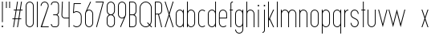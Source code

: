 SplineFontDB: 3.2
FontName: Roland
FullName: Roland
FamilyName: Roland
Weight: Light
Copyright: Copyright (c) 2020, Roland Bernard
UComments: "2020-8-28: Created with FontForge (http://fontforge.org)"
Version: 001.000
ItalicAngle: 0
UnderlinePosition: -100
UnderlineWidth: 50
Ascent: 800
Descent: 200
InvalidEm: 0
LayerCount: 2
Layer: 0 0 "Back" 1
Layer: 1 0 "Fore" 0
XUID: [1021 36 1614478912 11935583]
FSType: 0
OS2Version: 0
OS2_WeightWidthSlopeOnly: 0
OS2_UseTypoMetrics: 1
CreationTime: 1598621781
ModificationTime: 1599402185
PfmFamily: 17
TTFWeight: 1
TTFWidth: 1
LineGap: 90
VLineGap: 0
OS2TypoAscent: 0
OS2TypoAOffset: 1
OS2TypoDescent: 0
OS2TypoDOffset: 1
OS2TypoLinegap: 90
OS2WinAscent: 0
OS2WinAOffset: 1
OS2WinDescent: 0
OS2WinDOffset: 1
HheadAscent: 0
HheadAOffset: 1
HheadDescent: 0
HheadDOffset: 1
OS2CapHeight: 750
OS2XHeight: 500
OS2Vendor: 'PfEd'
MarkAttachClasses: 1
DEI: 91125
LangName: 1033
Encoding: ISO8859-1
UnicodeInterp: none
NameList: AGL For New Fonts
DisplaySize: -48
AntiAlias: 1
FitToEm: 0
WinInfo: 0 30 12
BeginPrivate: 1
BlueValues 22 [-2 0 500 502 750 752]
EndPrivate
BeginChars: 256 42

StartChar: X
Encoding: 88 88 0
Width: 336
Flags: W
HStem: 0 21G<30 63.0201 273.331 306.352> 730 20G<30 63.0201 273.331 306.352>
VStem: 30 276.352
LayerCount: 2
Fore
SplineSet
30 750 m 1
 56.353515625 750 l 1
 168.17578125 414.53125 l 1
 279.998046875 750 l 1
 306.3515625 750 l 1
 181.353515625 375 l 1
 306.3515625 0 l 1
 279.998046875 0 l 1
 168.17578125 335.46875 l 1
 56.353515625 0 l 1
 30 0 l 1
 154.998046875 375 l 1
 30 750 l 1
EndSplineSet
EndChar

StartChar: Q
Encoding: 81 81 1
Width: 482
Flags: W
HStem: -2 24<178.488 298.574> 728 24<178.488 299.373>
VStem: 50 25<126.349 623.651> 402 25<125.021 623.651>
LayerCount: 2
Fore
SplineSet
238.5 752 m 2
 239.5 752 l 2
 343.458007812 752 427 667.458007812 427 563.5 c 2
 427 186.5 l 2
 427 139.010742188 409.3515625 95.580078125 380.275390625 62.40234375 c 1
 442.677734375 0 l 1
 407.32421875 0 l 1
 362.59765625 44.724609375 l 1
 329.419921875 15.6484375 286.989257812 -2 239.5 -2 c 2
 238.5 -2 l 2
 134.541992188 -2 50 82.5419921875 50 186.5 c 2
 50 563.5 l 2
 50 667.458007812 134.541992188 752 238.5 752 c 2
238.5 728 m 2
 148.053710938 728 75 653.946289062 75 563.5 c 2
 75 186.5 l 2
 75 96.0537109375 148.053710938 22 238.5 22 c 2
 239.5 22 l 2
 280.359375 22 316.66796875 37.115234375 345.296875 62.025390625 c 1
 274.560546875 132.76171875 l 1
 309.9140625 132.76171875 l 1
 362.857421875 79.8203125 l 1
 387.268554688 108.600585938 402 145.89453125 402 186.5 c 2
 402 563.5 l 2
 402 653.946289062 329.946289062 728 239.5 728 c 2
 238.5 728 l 2
EndSplineSet
EndChar

StartChar: space
Encoding: 32 32 2
Width: 250
Flags: W
LayerCount: 2
EndChar

StartChar: e
Encoding: 101 101 3
Width: 342
Flags: W
HStem: -2 24<124.954 232.139> 238 24<70 272> 478 24<124.954 217.074>
VStem: 45 25<75.5599 238 262 424.443> 272 25<262 424.43>
CounterMasks: 1 e0
LayerCount: 2
Fore
SplineSet
171 502 m 2
 171.052734375 502 l 2
 240.467773438 501.985351562 297 445.421875 297 376 c 2
 297 238 l 1
 70 238 l 1
 70 124 l 2
 70 68.0712890625 115.071289062 22 171 22 c 2
 186 22 l 2
 214.090820312 22 239.440429688 33.625 257.71875 52.28125 c 1
 275.0390625 34.9609375 l 1
 252.21875 12.140625 220.719726562 -2 186 -2 c 2
 171 -2 l 2
 101.560546875 -2 45 54.560546875 45 124 c 2
 45 376 l 2
 45 445.439453125 101.560546875 502.014648438 171 502 c 2
171 478 m 2
 115.071289062 478.013671875 70 431.928710938 70 376 c 2
 70 262 l 1
 272 262 l 1
 272 376 l 2
 272 431.912109375 226.955078125 477.986328125 171.049804688 478 c 2
 171 478 l 2
EndSplineSet
EndChar

StartChar: exclam
Encoding: 33 33 4
Width: 150
Flags: W
HStem: -2 50<50.2009 99.7991> 730 20G<62.5 87.5>
VStem: 50 50<-1.79913 47.7991> 62.5 25<150 750>
LayerCount: 2
Fore
SplineSet
62.5 150 m 1xd0
 62.5 750 l 1
 87.5 750 l 1
 87.5 150 l 1
 62.5 150 l 1xd0
50 23 m 0xe0
 50 36.806640625 61.193359375 48 75 48 c 0
 88.806640625 48 100 36.806640625 100 23 c 0
 100 9.193359375 88.806640625 -2 75 -2 c 0
 61.193359375 -2 50 9.193359375 50 23 c 0xe0
EndSplineSet
EndChar

StartChar: quotedbl
Encoding: 34 34 5
Width: 200
Flags: W
HStem: 550 200<37.5 62.5 137.5 162.5>
VStem: 37.5 25<550 750> 137.5 25<550 750>
LayerCount: 2
Fore
SplineSet
37.5 550 m 5
 37.5 750 l 5
 62.5 750 l 5
 62.5 550 l 5
 37.5 550 l 5
137.5 550 m 5
 137.5 750 l 5
 162.5 750 l 5
 162.5 550 l 5
 137.5 550 l 5
EndSplineSet
EndChar

StartChar: numbersign
Encoding: 35 35 6
Width: 391
Flags: W
HStem: 0 21G<57.834 86.5112 182.834 211.511> 238 24<39 97.5 126.846 222.5 251.846 310.344> 488 24<80.666 139.166 168.512 264.166 293.512 352.012> 730 20G<179.501 208.178 304.501 333.178>
VStem: 35 321.012
LayerCount: 2
Fore
SplineSet
182.833984375 750 m 5
 208.177734375 750 l 5
 168.51171875 512 l 5
 268.166015625 512 l 5
 307.833984375 750 l 5
 333.177734375 750 l 5
 293.51171875 512 l 5
 356.01171875 512 l 5
 352.01171875 488 l 5
 289.51171875 488 l 5
 251.845703125 262 l 5
 314.34375 262 l 5
 310.34375 238 l 5
 247.845703125 238 l 5
 208.177734375 0 l 5
 182.833984375 0 l 5
 222.5 238 l 5
 122.845703125 238 l 5
 83.177734375 0 l 5
 57.833984375 0 l 5
 97.5 238 l 5
 35 238 l 5
 39 262 l 5
 101.5 262 l 5
 139.166015625 488 l 5
 76.666015625 488 l 5
 80.666015625 512 l 5
 143.166015625 512 l 5
 182.833984375 750 l 5
164.51171875 488 m 5
 126.845703125 262 l 5
 226.5 262 l 5
 264.166015625 488 l 5
 164.51171875 488 l 5
EndSplineSet
EndChar

StartChar: zero
Encoding: 48 48 7
Width: 352
Flags: HW
LayerCount: 2
Fore
SplineSet
176 752 m 0
 245.439453125 752 302 695.439453125 302 626 c 2
 302 124 l 2
 302 54.560546875 245.439453125 -2 176 -2 c 0
 106.560546875 -2 50 54.560546875 50 124 c 2
 50 626 l 2
 50 695.439453125 106.560546875 752 176 752 c 0
176 728 m 0
 120.071289062 728 75 681.928710938 75 626 c 2
 75 124 l 2
 75 68.0712890625 120.071289062 22 176 22 c 0
 231.928710938 22 277 68.0712890625 277 124 c 2
 277 626 l 2
 277 681.928710938 231.928710938 728 176 728 c 0
EndSplineSet
EndChar

StartChar: one
Encoding: 49 49 8
Width: 125
Flags: HW
LayerCount: 2
Fore
SplineSet
50 750 m 1
 75 750 l 1
 75 0 l 1
 50 0 l 1
 50 725.899414062 l 1
 50 726 l 1
 50 750 l 1
EndSplineSet
EndChar

StartChar: two
Encoding: 50 50 9
Width: 332
Flags: HW
LayerCount: 2
Fore
SplineSet
166 750 m 2
 166.079101562 750 l 2
 235.483398438 749.978515625 292 693.413085938 292 624 c 0
 292 612.7265625 290.5 601.795898438 287.705078125 591.388671875 c 2
 83 24 l 1
 292 24 l 1
 292 0 l 1
 40.80859375 0 l 1
 263.615234375 597.84375 l 2
 265.819335938 606.205078125 267 614.97265625 267 624 c 0
 267 679.900390625 221.973632812 725.9765625 166.083984375 726 c 2
 166 726 l 2
 110.071289062 726.0234375 65 679.928710938 65 624 c 1
 40 624 l 1
 40 693.439453125 96.560546875 750.021484375 166 750 c 2
EndSplineSet
EndChar

StartChar: three
Encoding: 51 51 10
Width: 336
Flags: HW
LayerCount: 2
Fore
SplineSet
132.375 751.999023438 m 2
 189.4140625 751.999023438 l 2
 243.026367188 751.999023438 286.749023438 708.241210938 286.749023438 654.624023438 c 2
 286.749023438 460.375 l 2
 286.749023438 423.661132812 266.248046875 391.584960938 236.110351562 375 c 1
 266.248046875 358.4140625 286.749023438 326.337890625 286.749023438 289.625 c 2
 286.749023438 95.375 l 2
 286.749023438 41.765625 243.041015625 -2 189.439453125 -2 c 2
 132.375 -2 l 2
 78.744140625 -2.0009765625 35 41.744140625 35 95.375 c 1
 60 95.375 l 1
 60 55.2548828125 92.2548828125 22 132.375 22 c 2
 189.4296875 22 l 2
 229.5234375 22 261.749023438 55.2734375 261.749023438 95.375 c 2
 261.749023438 289.625 l 2
 261.749023438 329.744140625 229.494140625 363 189.374023438 363 c 2
 107.375 363 l 1
 107.375 387 l 1
 189.374023438 387 l 2
 229.494140625 387 261.749023438 420.254882812 261.749023438 460.375 c 2
 261.749023438 654.624023438 l 2
 261.749023438 694.727539062 229.520507812 727.999023438 189.423828125 727.999023438 c 2
 132.375 727.999023438 l 2
 92.2548828125 727.999023438 60 694.744140625 60 654.624023438 c 1
 35 654.624023438 l 1
 35 708.254882812 78.744140625 751.999023438 132.375 751.999023438 c 2
EndSplineSet
EndChar

StartChar: four
Encoding: 52 52 11
Width: 340
Flags: HW
LayerCount: 2
Fore
SplineSet
57.375 750 m 1
 82.400390625 750 l 1
 65.08203125 353.271484375 l 2
 65.0361328125 352.185546875 65 351.096679688 65 350 c 0
 65 308.430664062 98.4306640625 274 140 274 c 2
 265 274 l 1
 265 750 l 1
 290 750 l 1
 290 0 l 1
 265 0 l 1
 265 250 l 1
 140 250 l 2
 84.919921875 250 40 294.919921875 40 350 c 0
 40 351.461914062 40.0390625 352.9140625 40.1015625 354.361328125 c 2
 57.375 750 l 1
EndSplineSet
EndChar

StartChar: five
Encoding: 53 53 12
Width: 368
Flags: HW
LayerCount: 2
Fore
SplineSet
70 748 m 1
 293.818359375 748 l 1
 293.818359375 724 l 1
 93 724 l 1
 75 472.16796875 l 1
 99.8076171875 488.487304688 129.47265625 498.0078125 161.318359375 498 c 2
 161.396484375 498 l 2
 248.197265625 497.978515625 318.818359375 427.310546875 318.818359375 340.5 c 2
 318.818359375 155.5 l 2
 318.818359375 68.69921875 248.21484375 -1.970703125 161.427734375 -2 c 2
 161.318359375 -2 l 2
 117.900390625 -2.0146484375 78.5244140625 15.6650390625 50.00390625 44.185546875 c 1
 67.32421875 61.505859375 l 1
 91.302734375 37.1494140625 124.528320312 21.986328125 161.318359375 22 c 2
 161.416015625 22 l 2
 234.696289062 22.0263671875 293.818359375 82.20703125 293.818359375 155.5 c 2
 293.818359375 340.5 l 2
 293.818359375 413.807617188 234.673828125 473.985351562 161.373046875 474 c 2
 161.318359375 474 l 2
 128.310546875 474.006835938 98.1767578125 461.80078125 75.01171875 441.703125 c 1
 50 441.703125 l 1
 70 748 l 1
EndSplineSet
EndChar

StartChar: six
Encoding: 54 54 13
Width: 352
Flags: HW
LayerCount: 2
Fore
SplineSet
212.5234375 752.408203125 m 1
 235.068359375 741.896484375 l 1
 115.5 486.5 l 1
 133.30078125 496.123046875 154.344726562 502.013671875 176 502 c 2
 176.16015625 502 l 2
 245.674804688 501.95703125 302 445.534179688 302 376 c 2
 302 124 l 2
 302 54.4658203125 245.674804688 -1.95703125 176.16015625 -2 c 2
 176 -2 l 2
 106.412109375 -2.04296875 50 54.412109375 50 124 c 2
 50 376 l 2
 50 396.205078125 54.765625 415.294921875 63.21875 432.220703125 c 2
 212.5234375 752.408203125 l 1
176 478 m 2
 120.219726562 478.032226562 75 431.78125 75 376 c 2
 75 124 l 2
 75 68.2197265625 120.219726562 21.9453125 176 22 c 2
 176.19921875 22 l 2
 231.888671875 22.0546875 277 68.2861328125 277 124 c 2
 277 376 l 2
 277 431.741210938 231.84375 477.967773438 176.1171875 478 c 2
 176 478 l 2
EndSplineSet
EndChar

StartChar: nine
Encoding: 57 57 14
Width: 352
Flags: HW
LayerCount: 2
Fore
SplineSet
139.4765625 -2.421875 m 1
 116.931640625 8.08984375 l 1
 236.5 263.486328125 l 1
 218.69921875 253.86328125 197.655273438 247.97265625 176 247.986328125 c 2
 175.83984375 247.986328125 l 2
 106.325195312 248.029296875 50 304.452148438 50 373.986328125 c 2
 50 625.986328125 l 2
 50 695.520507812 106.325195312 751.943359375 175.83984375 751.986328125 c 2
 176 751.986328125 l 2
 245.587890625 752.029296875 302 695.57421875 302 625.986328125 c 2
 302 373.986328125 l 2
 302 353.78125 297.234375 334.69140625 288.78125 317.765625 c 2
 139.4765625 -2.421875 l 1
176 271.986328125 m 2
 231.780273438 271.954101562 277 318.205078125 277 373.986328125 c 2
 277 625.986328125 l 2
 277 681.766601562 231.780273438 728.041015625 176 727.986328125 c 2
 175.80078125 727.986328125 l 2
 120.111328125 727.930664062 75 681.700195312 75 625.986328125 c 2
 75 373.986328125 l 2
 75 318.245117188 120.15625 272.018554688 175.8828125 271.986328125 c 2
 176 271.986328125 l 2
EndSplineSet
EndChar

StartChar: seven
Encoding: 55 55 15
Width: 314
Flags: HW
LayerCount: 2
Fore
SplineSet
30 750.000976562 m 1
 284 750.000976562 l 1
 68.412109375 -1.8466796875 l 1
 44.380859375 5.0439453125 l 1
 251.111328125 726.000976562 l 1
 30 726.000976562 l 1
 30 750.000976562 l 1
EndSplineSet
EndChar

StartChar: eight
Encoding: 56 56 16
Width: 354
Flags: HW
LayerCount: 2
Fore
SplineSet
177 751.997070312 m 2
 177.486328125 751.997070312 l 2
 247.626953125 751.997070312 304.486328125 695.137695312 304.486328125 624.997070312 c 2
 304.486328125 489.997070312 l 2
 304.486328125 439.048828125 273.482421875 395.116210938 230.18359375 374.883789062 c 1
 273.220703125 354.55078125 304 310.755859375 304 259.999023438 c 2
 304 124.999023438 l 2
 304 54.8583984375 247.140625 -2.0009765625 177 -2.0009765625 c 2
 176.513671875 -2.0009765625 l 2
 106.563476562 -1.7333984375 49.9990234375 55.0478515625 50 124.999023438 c 2
 50 259.999023438 l 2
 50 310.932617188 80.9931640625 354.875976562 124.302734375 375.112304688 c 1
 81.255859375 395.450195312 50.486328125 439.254882812 50.486328125 489.997070312 c 2
 50.486328125 624.997070312 l 2
 50.4853515625 694.947265625 107.049804688 751.729492188 177 751.997070312 c 2
176.993164062 727.99609375 m 2
 120.88671875 727.860351562 75.486328125 681.165039062 75.486328125 624.997070312 c 2
 75.486328125 489.997070312 l 2
 75.486328125 433.826171875 120.889648438 387.1328125 176.999023438 386.998046875 c 2
 177.486328125 386.997070312 l 2
 233.819335938 386.862304688 279.486328125 433.6640625 279.486328125 489.997070312 c 2
 279.486328125 624.997070312 l 2
 279.486328125 681.330078125 233.819335938 728.133789062 177.486328125 727.997070312 c 2
 176.993164062 727.99609375 l 2
176.935546875 362.999023438 m 2
 120.631835938 362.962890625 75 316.310546875 75 259.999023438 c 2
 75 124.999023438 l 2
 75 68.666015625 120.666992188 21.919921875 177 21.9990234375 c 2
 177.286132812 21.9990234375 l 2
 233.48828125 22.078125 279 68.76171875 279 124.999023438 c 2
 279 259.999023438 l 2
 279 316.283203125 233.412109375 362.916015625 177.146484375 362.997070312 c 2
 176.935546875 362.999023438 l 2
EndSplineSet
EndChar

StartChar: R
Encoding: 82 82 17
Width: 314
Flags: HW
LayerCount: 2
Fore
SplineSet
50 750 m 5
 163.130859375 750 l 6
 224.356445312 750 274.012695312 700.484375 274.25 639.314453125 c 6
 274.25 473.685546875 l 6
 274.030273438 417.126953125 231.560546875 370.53515625 176.76171875 363.83203125 c 5
 176.802734375 363.6796875 l 5
 274.25 0 l 5
 248.3671875 0 l 5
 151.1015625 363 l 5
 75 363 l 5
 75 0 l 5
 50 0 l 5
 50 750 l 5
75 726 m 5
 75 387 l 5
 170.466796875 387.322265625 l 6
 214.453125 391.126953125 249.025390625 428.78515625 249.25 473.685546875 c 6
 249.25 639.314453125 l 6
 249.012695312 686.68359375 210.549804688 726 163.130859375 726 c 6
 75 726 l 5
EndSplineSet
EndChar

StartChar: o
Encoding: 111 111 18
Width: 352
Flags: HW
LayerCount: 2
Fore
SplineSet
176 502 m 6
 176.346679688 501.999023438 l 6
 245.775390625 501.90625 302 445.471679688 302 376 c 6
 302 124 l 6
 302 54.4677734375 245.678710938 -1.955078125 176.16796875 -2 c 6
 176 -2 l 6
 106.412109375 -2.0458984375 50 54.412109375 50 124 c 6
 50 376 l 6
 50 445.587890625 106.412109375 502.09375 176 502 c 6
176 478 m 6
 120.219726562 478.064453125 75 431.780273438 75 376 c 6
 75 124 l 6
 75 68.21875 120.219726562 21.962890625 176 22 c 6
 176.133789062 22 l 6
 231.852539062 22.037109375 277 68.263671875 277 124 c 6
 277 376 l 6
 277 431.702148438 231.908203125 477.934570312 176.235351562 478 c 6
 176 478 l 6
EndSplineSet
EndChar

StartChar: l
Encoding: 108 108 19
Width: 125
Flags: HW
LayerCount: 2
Fore
SplineSet
50 750 m 1
 75 750 l 1
 75 24.0703125 l 1
 75 23.990234375 l 1
 75 0 l 1
 50 0 l 1
 50 23.99609375 l 1
 50 24.0556640625 l 1
 50 725.815429688 l 1
 50 726 l 1
 50 750 l 1
EndSplineSet
EndChar

StartChar: a
Encoding: 97 97 20
Width: 352
Flags: HW
LayerCount: 2
Fore
SplineSet
176 502 m 6
 176.34765625 502 l 6
 217.54296875 501.944335938 254.088867188 481.051757812 277 450.37109375 c 5
 277 500 l 5
 302 500 l 5
 302 0 l 5
 277 0 l 5
 277 49.642578125 l 5
 254.055664062 18.9267578125 217.436523438 -1.9736328125 176.16796875 -2 c 6
 176 -2 l 6
 106.412109375 -2.0458984375 50 54.412109375 50 124 c 6
 50 376 l 6
 50 445.587890625 106.412109375 502.09375 176 502 c 6
176 478 m 6
 120.219726562 478.064453125 75 431.780273438 75 376 c 6
 75 124 l 6
 75 68.21875 120.219726562 21.962890625 176 22 c 6
 176.1328125 22 l 6
 231.852539062 22.037109375 277 68.263671875 277 124 c 6
 277 376 l 6
 277 431.702148438 231.907226562 477.935546875 176.234375 478 c 6
 176 478 l 6
EndSplineSet
EndChar

StartChar: n
Encoding: 110 110 21
Width: 352
Flags: HW
LayerCount: 2
Fore
SplineSet
175.65234375 502 m 6
 176 502 l 6
 245.587890625 502.09375 302 445.587890625 302 376 c 6
 302 0 l 5
 277 0 l 5
 277 376 l 6
 277 431.780273438 231.780273438 478.064453125 176 478 c 6
 175.765625 478 l 6
 120.092773438 477.935546875 75 431.702148438 75 376 c 6
 75 0 l 5
 50 0 l 5
 50 500 l 5
 75 500 l 5
 75 450.37109375 l 5
 97.9111328125 481.051757812 134.45703125 501.944335938 175.65234375 502 c 6
EndSplineSet
EndChar

StartChar: r
Encoding: 114 114 22
Width: 205
Flags: HW
LayerCount: 2
Fore
SplineSet
50 500 m 1
 75 500 l 1
 75 450.37109375 l 1
 97.865234375 480.990234375 134.309570312 501.8828125 175.404296875 501.999023438 c 2
 175.53515625 502 l 2
 175.57421875 502 175.61328125 502 175.65234375 502 c 1
 175.65234375 477.998046875 l 2
 175.62109375 477.998046875 175.590820312 477.998046875 175.559570312 477.998046875 c 2
 175.447265625 477.997070312 l 2
 119.920898438 477.788085938 75 431.595703125 75 376 c 2
 75 0 l 1
 50 0 l 1
 50 500 l 1
EndSplineSet
EndChar

StartChar: d
Encoding: 100 100 23
Width: 352
Flags: HW
LayerCount: 2
Fore
SplineSet
176 502 m 6
 176.34765625 502 l 6
 217.54296875 501.944335938 254.088867188 481.051757812 277 450.37109375 c 5
 277 750 l 5
 302 750 l 5
 302 0 l 5
 277 0 l 5
 277 49.642578125 l 5
 254.055664062 18.9267578125 217.436523438 -1.97265625 176.16796875 -2 c 6
 176 -2 l 6
 106.412109375 -2.0458984375 50 54.412109375 50 124 c 6
 50 376 l 6
 50 445.587890625 106.412109375 502.09375 176 502 c 6
176 478 m 6
 120.219726562 478.064453125 75 431.780273438 75 376 c 6
 75 124 l 6
 75 68.21875 120.219726562 21.962890625 176 22 c 6
 176.1328125 22 l 6
 231.852539062 22.037109375 277 68.263671875 277 124 c 6
 277 376 l 6
 277 431.702148438 231.907226562 477.935546875 176.234375 478 c 6
 176 478 l 6
EndSplineSet
EndChar

StartChar: B
Encoding: 66 66 24
Width: 324
Flags: HW
LayerCount: 2
Fore
SplineSet
50 750 m 5
 163.130859375 750 l 6
 224.356445312 750 274.012695312 700.484375 274.25 639.314453125 c 6
 274.25 473.685546875 l 6
 274.083007812 430.588867188 248.3828125 393.28515625 212.390625 375 c 5
 248.3828125 356.71484375 274.083007812 319.411132812 274.25 276.314453125 c 6
 274.25 110.685546875 l 6
 274.012695312 49.515625 224.356445312 0 163.130859375 0 c 6
 50 0 l 5
 50 750 l 5
75 726 m 5
 75 387 l 5
 170.466796875 387.322265625 l 6
 214.453125 391.126953125 249.025390625 428.78515625 249.25 473.685546875 c 6
 249.25 639.314453125 l 6
 249.012695312 686.68359375 210.549804688 726 163.130859375 726 c 6
 75 726 l 5
75 363 m 5
 75 24 l 5
 163.130859375 24 l 6
 210.549804688 24 249.012695312 63.31640625 249.25 110.685546875 c 6
 249.25 276.314453125 l 6
 249.025390625 321.21484375 214.453125 358.873046875 170.466796875 362.677734375 c 6
 75 363 l 5
EndSplineSet
EndChar

StartChar: b
Encoding: 98 98 25
Width: 352
Flags: HW
LayerCount: 2
Fore
SplineSet
176 502 m 6
 245.587890625 502.09375 302 445.587890625 302 376 c 6
 302 124 l 6
 302 54.412109375 245.587890625 -2.0458984375 176 -2 c 6
 175.83203125 -2 l 6
 134.563476562 -1.97265625 97.9443359375 18.9267578125 75 49.642578125 c 5
 75 0 l 5
 50 0 l 5
 50 750 l 5
 75 750 l 5
 75 450.37109375 l 5
 97.9111328125 481.051757812 134.45703125 501.944335938 175.65234375 502 c 6
 176 502 l 6
176 478 m 6
 175.765625 478 l 6
 120.092773438 477.935546875 75 431.702148438 75 376 c 6
 75 124 l 6
 75 68.263671875 120.147460938 22.037109375 175.8671875 22 c 6
 176 22 l 6
 231.780273438 21.962890625 277 68.21875 277 124 c 6
 277 376 l 6
 277 431.780273438 231.780273438 478.064453125 176 478 c 6
EndSplineSet
EndChar

StartChar: c
Encoding: 99 99 26
Width: 295
Flags: HW
LayerCount: 2
Fore
SplineSet
176 502 m 6
 176.34765625 502 l 6
 211.1015625 501.953125 242.543945312 487.787109375 265.28515625 464.9375 c 5
 247.845703125 447.498046875 l 5
 229.5859375 466.23828125 204.252929688 477.966796875 176.236328125 478 c 6
 176 478 l 6
 120.219726562 478.064453125 75 431.780273438 75 376 c 6
 75 124 l 6
 75 68.21875 120.219726562 21.962890625 176 22 c 6
 176.134765625 22 l 6
 204.143554688 22.0185546875 229.479492188 33.7109375 247.75390625 52.4140625 c 5
 265.1875 34.98046875 l 5
 242.415039062 12.1552734375 210.942382812 -1.9775390625 176.16796875 -2 c 6
 176 -2 l 6
 106.412109375 -2.0458984375 50 54.412109375 50 124 c 6
 50 376 l 6
 50 445.587890625 106.412109375 502.09375 176 502 c 6
EndSplineSet
EndChar

StartChar: f
Encoding: 102 102 27
Width: 160
Flags: HW
LayerCount: 2
Fore
SplineSet
118.310546875 752 m 2
 130 752 l 1
 130 728 l 1
 118.397460938 728 l 2
 97.181640625 727.970703125 80 709.728515625 80 688.5 c 2
 80 500 l 1
 130 500 l 1
 130 476 l 1
 80 476 l 1
 80 0 l 1
 55 0 l 1
 55 476 l 1
 30 476 l 1
 30 500 l 1
 55 500 l 1
 55 688.5 l 2
 55 723.506835938 83.328125 751.999023438 118.310546875 752 c 2
EndSplineSet
EndChar

StartChar: g
Encoding: 103 103 28
Width: 352
Flags: HW
LayerCount: 2
Fore
SplineSet
176 502 m 2
 176.16796875 502 l 2
 217.436523438 501.97265625 254.055664062 481.073242188 277 450.357421875 c 1
 277 500 l 1
 302 500 l 1
 302 -74 l 2
 302 -143.5234375 245.692382812 -199.947265625 176.193359375 -200 c 2
 176 -200 l 2
 106.412109375 -200.052734375 50 -143.587890625 50 -74 c 1
 75 -74 l 1
 75 -129.78125 120.219726562 -176.020507812 176 -176 c 2
 176.073242188 -176 l 2
 231.8203125 -175.979492188 277 -129.756835938 277 -74 c 2
 277 49.62890625 l 1
 254.088867188 18.9482421875 217.54296875 -1.9443359375 176.34765625 -2 c 2
 176 -2 l 2
 106.412109375 -2.09375 50 54.412109375 50 124 c 2
 50 376 l 2
 50 445.587890625 106.412109375 502.044921875 176 502 c 2
176 478 m 2
 120.219726562 478.037109375 75 431.780273438 75 376 c 2
 75 124 l 2
 75 68.21875 120.219726562 21.935546875 176 22 c 2
 176.234375 22 l 2
 231.907226562 22.064453125 277 68.2978515625 277 124 c 2
 277 376 l 2
 277 431.736328125 231.852539062 477.962890625 176.1328125 478 c 2
 176 478 l 2
EndSplineSet
EndChar

StartChar: h
Encoding: 104 104 29
Width: 352
Flags: HW
LayerCount: 2
Fore
SplineSet
175.65234375 502 m 6
 176 502 l 6
 245.587890625 502.09375 302 445.587890625 302 376 c 6
 302 0 l 5
 277 0 l 5
 277 376 l 6
 277 431.780273438 231.78125 478.064453125 176 478 c 6
 175.765625 478 l 6
 120.09375 477.935546875 75 431.702148438 75 376 c 6
 75 0 l 5
 50 0 l 5
 50 750 l 5
 75 750 l 5
 75 450.37109375 l 5
 97.912109375 481.051757812 134.45703125 501.944335938 175.65234375 502 c 6
EndSplineSet
EndChar

StartChar: i
Encoding: 105 105 30
Width: 150
Flags: HW
LayerCount: 2
Fore
SplineSet
62.5 500 m 1
 87.5 500 l 1
 87.5 24.0947265625 l 1
 87.5 23.986328125 l 1
 87.5 0 l 1
 62.5 0 l 1
 62.5 24.0029296875 l 1
 62.5 24.095703125 l 1
 62.5 475.334960938 l 1
 62.5 475.998046875 l 1
 62.5 500 l 1
100 625 m 0
 100 638.797851562 88.798828125 650 75 650 c 0
 61.203125 650 50 638.797851562 50 625 c 0
 50 611.202148438 61.203125 600 75 600 c 0
 88.798828125 600 100 611.202148438 100 625 c 0
EndSplineSet
EndChar

StartChar: j
Encoding: 106 106 31
Width: 187
Flags: HW
LayerCount: 2
Fore
SplineSet
100 500 m 1
 125 500 l 1
 125 -125 l 2
 125 -166.392578125 91.46875 -199.9765625 50.0859375 -200 c 2
 50 -200 l 1
 50 -176 l 1
 50.126953125 -176 l 2
 77.68359375 -175.963867188 100 -152.571289062 100 -125 c 2
 100 475.333984375 l 1
 100 475.998046875 l 1
 100 500 l 1
137.495117188 625.000976562 m 0
 137.5 638.797851562 126.298828125 650 112.5 650 c 0
 98.703125 650 87.5 638.797851562 87.5 625 c 0
 87.5 611.202148438 98.703125 600 112.5 600 c 0
 126.298828125 600 137.495117188 611.203125 137.495117188 625.000976562 c 0
EndSplineSet
EndChar

StartChar: k
Encoding: 107 107 32
Width: 267
Flags: HW
LayerCount: 2
Fore
SplineSet
50 750 m 1
 75 750 l 1
 75 236.142578125 l 1
 209.44140625 500 l 1
 237.5 500 l 1
 110.119140625 250 l 1
 237.5 0 l 1
 209.44140625 0 l 1
 96.08984375 222.466796875 l 1
 75 181.07421875 l 1
 75 0 l 1
 50 0 l 1
 50 750 l 1
EndSplineSet
EndChar

StartChar: m
Encoding: 109 109 33
Width: 579
Flags: HW
LayerCount: 2
Fore
SplineSet
175.65234375 502 m 6
 176 502 l 6
 225.95703125 502.067382812 269.12109375 472.962890625 289.5 430.791015625 c 5
 309.87890625 472.962890625 353.04296875 502.067382812 403 502 c 6
 403.6953125 502 l 6
 473.283203125 502.09375 529.6953125 445.587890625 529.6953125 376 c 6
 529.6953125 0 l 5
 504.6953125 0 l 5
 504.6953125 376 l 6
 504.6953125 431.780273438 459.475585938 478.064453125 403.6953125 478 c 6
 403 478 l 6
 347.219726562 478.064453125 302 431.780273438 302 376 c 6
 302 0 l 5
 277 0 l 5
 277 376 l 6
 277 431.780273438 231.780273438 478.064453125 176 478 c 6
 175.765625 478 l 6
 120.092773438 477.935546875 75 431.702148438 75 376 c 6
 75 0 l 5
 50 0 l 5
 50 500 l 5
 75 500 l 5
 75 450.37109375 l 5
 97.9111328125 481.051757812 134.45703125 501.944335938 175.65234375 502 c 6
EndSplineSet
EndChar

StartChar: p
Encoding: 112 112 34
Width: 352
Flags: HW
LayerCount: 2
Fore
SplineSet
176 -2 m 6
 175.65234375 -2 l 6
 134.45703125 -1.9443359375 97.9111328125 18.9482421875 75 49.62890625 c 5
 75 -200 l 5
 50 -200 l 5
 50 500 l 5
 75 500 l 5
 75 450.357421875 l 5
 97.9443359375 481.073242188 134.563476562 501.97265625 175.83203125 502 c 6
 176 502 l 6
 245.587890625 502.044921875 302 445.587890625 302 376 c 6
 302 124 l 6
 302 54.412109375 245.587890625 -2.09375 176 -2 c 6
176 22 m 6
 231.780273438 21.935546875 277 68.2197265625 277 124 c 6
 277 376 l 6
 277 431.78125 231.780273438 478.037109375 176 478 c 6
 175.8671875 478 l 6
 120.147460938 477.962890625 75 431.736328125 75 376 c 6
 75 124 l 6
 75 68.2978515625 120.092773438 22.064453125 175.765625 22 c 6
 176 22 l 6
EndSplineSet
EndChar

StartChar: q
Encoding: 113 113 35
Width: 352
Flags: HW
LayerCount: 2
Fore
SplineSet
176 -2 m 6
 106.412109375 -2.09375 50 54.412109375 50 124 c 6
 50 376 l 6
 50 445.587890625 106.412109375 502.044921875 176 502 c 6
 176.16796875 502 l 6
 217.436523438 501.97265625 254.055664062 481.073242188 277 450.357421875 c 5
 277 500 l 5
 302 500 l 5
 302 -200 l 5
 277 -200 l 5
 277 49.62890625 l 5
 254.088867188 18.9482421875 217.54296875 -1.9443359375 176.34765625 -2 c 6
 176 -2 l 6
176 22 m 6
 176.234375 22 l 6
 231.907226562 22.064453125 277 68.2978515625 277 124 c 6
 277 376 l 6
 277 431.736328125 231.852539062 477.962890625 176.1328125 478 c 6
 176 478 l 6
 120.219726562 478.037109375 75 431.78125 75 376 c 6
 75 124 l 6
 75 68.2197265625 120.219726562 21.935546875 176 22 c 6
EndSplineSet
EndChar

StartChar: s
Encoding: 115 115 36
Width: 341
Flags: HW
LayerCount: 2
Fore
SplineSet
171 502 m 2
 171.115234375 502 l 2
 240.259765625 501.96875 296.447265625 446.157226562 296.99609375 377 c 1
 271.994140625 377 l 1
 271.446289062 432.322265625 226.49609375 476.947265625 171.1953125 477 c 2
 171 477 l 2
 122.594726562 477 82.142578125 442.948242188 72.291015625 397.4921875 c 0
 70.791015625 390.56640625 70 383.375 70 376 c 0
 70 337.2265625 92.1962890625 301.876953125 127.119140625 285.03125 c 2
 225.837890625 237.439453125 l 2
 269.3515625 216.403320312 296.998046875 172.331054688 296.998046875 124 c 0
 296.998046875 102.755859375 291.740234375 82.7392578125 282.455078125 65.1806640625 c 0
 261.348632812 25.267578125 219.4296875 -1.9716796875 171.150390625 -2 c 2
 170.998046875 -2 l 2
 101.80078125 -2.041015625 45.55078125 53.8046875 45.001953125 123 c 1
 70.00390625 123 l 1
 70.552734375 67.6123046875 115.607421875 23.0009765625 170.998046875 23 c 2
 171.1953125 23 l 2
 214.0703125 23.041015625 250.676757812 49.8798828125 265.252929688 87.6337890625 c 0
 269.609375 98.9169921875 271.998046875 111.1796875 271.998046875 124 c 0
 271.998046875 162.7734375 249.801757812 198.123046875 214.87890625 214.96875 c 2
 116.16015625 262.560546875 l 2
 72.646484375 283.595703125 45 327.668945312 45 376 c 0
 45 387.504882812 46.5419921875 398.649414062 49.4306640625 409.239257812 c 0
 64.013671875 462.69921875 112.916992188 502.026367188 171 502 c 2
EndSplineSet
EndChar

StartChar: t
Encoding: 116 116 37
Width: 185
Flags: HW
LayerCount: 2
Fore
SplineSet
80 750 m 5
 105 750 l 5
 105 500 l 5
 155 500 l 5
 155 476 l 5
 105 476 l 5
 105 0 l 5
 80 0 l 5
 80 476 l 5
 30 476 l 5
 30 500 l 5
 80 500 l 5
 80 750 l 5
EndSplineSet
EndChar

StartChar: u
Encoding: 117 117 38
Width: 352
Flags: HW
LayerCount: 2
Fore
SplineSet
50 500 m 1
 75 500 l 1
 75 124 l 2
 75 68.2197265625 120.219726562 21.9619140625 176 22 c 2
 176.139648438 22 l 2
 231.856445312 22.0390625 277 68.265625 277 124 c 2
 277 500 l 1
 302 500 l 1
 302 124 l 2
 302 54.4619140625 245.668945312 -1.958984375 176.150390625 -2 c 2
 176 -2 l 2
 106.412109375 -2.041015625 50 54.412109375 50 124 c 2
 50 500 l 1
EndSplineSet
EndChar

StartChar: v
Encoding: 118 118 39
Width: 347
Flags: HW
LayerCount: 2
Fore
SplineSet
30 500 m 1
 55.84375 500 l 1
 173.921875 49.3203125 l 1
 292 500 l 1
 317.84375 500 l 1
 174.04296875 -48.859375 l 1
 173.921875 -49.3203125 l 1
 30 500 l 1
EndSplineSet
EndChar

StartChar: w
Encoding: 119 119 40
Width: 1000
Flags: HO
LayerCount: 2
Fore
SplineSet
0 500 m 1
 25.84375 500 l 1
 143.921875 53.3203125 l 1
 262 510 l 1
 262.041992188 509.833007812 l 1
 380.078125 53.3203125 l 1
 498.15625 500 l 1
 524 500 l 1
 380.19921875 -48.859375 l 1
 380.078125 -49.3203125 l 1
 262 406.359375 l 1
 144.04296875 -48.859375 l 1
 143.921875 -49.3203125 l 1
 0 500 l 1
EndSplineSet
EndChar

StartChar: x
Encoding: 120 120 41
Width: 274
Flags: HW
LayerCount: 2
Fore
SplineSet
30 500 m 5
 56.703125 500 l 5
 137.1015625 285.6015625 l 5
 217.5 500 l 5
 244.203125 500 l 5
 150.453125 250 l 5
 244.203125 0 l 5
 217.5 0 l 5
 137.1015625 214.3984375 l 5
 56.703125 0 l 5
 30 0 l 5
 123.75 250 l 5
 30 500 l 5
EndSplineSet
EndChar
EndChars
EndSplineFont

